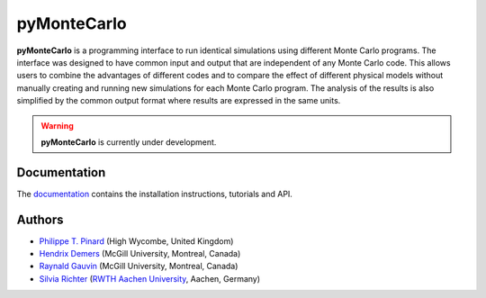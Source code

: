 pyMonteCarlo
============

.. image:: https://img.shields.io/pypi/v/pymontecarlo.svg
.. image:: https://img.shields.io/travis/pymontecarlo/pymontecarlo.svg
.. image:: https://img.shields.io/codecov/c/github/pymontecarlo/pymontecarlo.svg

**pyMonteCarlo** is a programming interface to run identical simulations using 
different Monte Carlo programs. The interface was designed to have common input 
and output that are independent of any Monte Carlo code. This allows users to 
combine the advantages of different codes and to compare the effect of different 
physical models without manually creating and running new simulations for each 
Monte Carlo program. The analysis of the results is also simplified by the 
common output format where results are expressed in the same units.

.. warning::
   **pyMonteCarlo** is currently under development.

Documentation
-------------

The `documentation <http://pypenelopetools.readthedocs.io>`_ contains the
installation instructions, tutorials and API.

Authors
-------

- `Philippe T. Pinard <https://github.com/ppinard>`_ (High Wycombe, United Kingdom)
- `Hendrix Demers <https://github.com/drix00>`_ (McGill University, Montreal, Canada)
- `Raynald Gauvin <http://www.memrg.com>`_ (McGill University, Montreal, Canada)
- `Silvia Richter <https://github.com/silrichter>`_ (`RWTH Aachen University <http://www.gfe.rwth-aachen.de/seiteninhalte_english/esma.htm>`_, Aachen, Germany)
